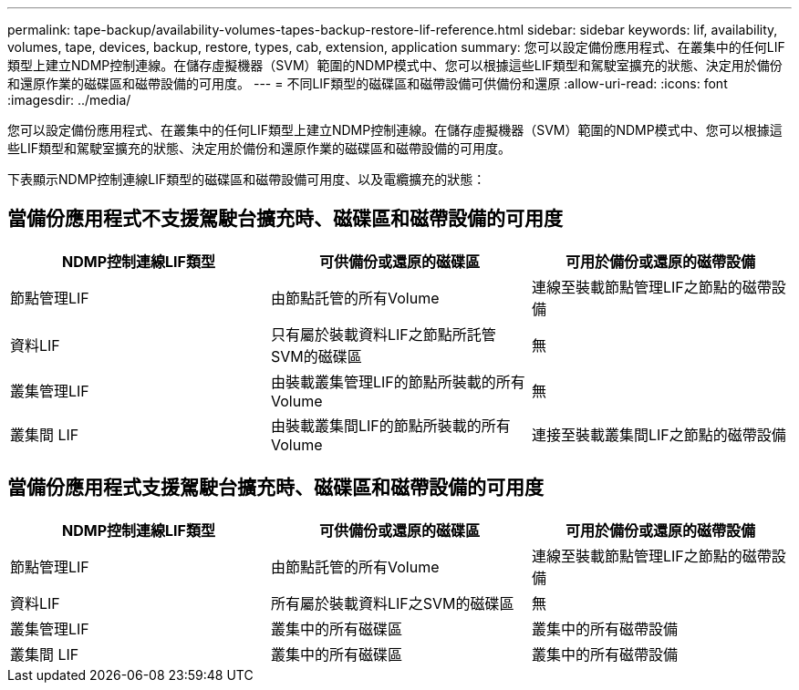 ---
permalink: tape-backup/availability-volumes-tapes-backup-restore-lif-reference.html 
sidebar: sidebar 
keywords: lif, availability, volumes, tape, devices, backup, restore, types, cab, extension, application 
summary: 您可以設定備份應用程式、在叢集中的任何LIF類型上建立NDMP控制連線。在儲存虛擬機器（SVM）範圍的NDMP模式中、您可以根據這些LIF類型和駕駛室擴充的狀態、決定用於備份和還原作業的磁碟區和磁帶設備的可用度。 
---
= 不同LIF類型的磁碟區和磁帶設備可供備份和還原
:allow-uri-read: 
:icons: font
:imagesdir: ../media/


[role="lead"]
您可以設定備份應用程式、在叢集中的任何LIF類型上建立NDMP控制連線。在儲存虛擬機器（SVM）範圍的NDMP模式中、您可以根據這些LIF類型和駕駛室擴充的狀態、決定用於備份和還原作業的磁碟區和磁帶設備的可用度。

下表顯示NDMP控制連線LIF類型的磁碟區和磁帶設備可用度、以及電纜擴充的狀態：



== 當備份應用程式不支援駕駛台擴充時、磁碟區和磁帶設備的可用度

|===
| NDMP控制連線LIF類型 | 可供備份或還原的磁碟區 | 可用於備份或還原的磁帶設備 


 a| 
節點管理LIF
 a| 
由節點託管的所有Volume
 a| 
連線至裝載節點管理LIF之節點的磁帶設備



 a| 
資料LIF
 a| 
只有屬於裝載資料LIF之節點所託管SVM的磁碟區
 a| 
無



 a| 
叢集管理LIF
 a| 
由裝載叢集管理LIF的節點所裝載的所有Volume
 a| 
無



 a| 
叢集間 LIF
 a| 
由裝載叢集間LIF的節點所裝載的所有Volume
 a| 
連接至裝載叢集間LIF之節點的磁帶設備

|===


== 當備份應用程式支援駕駛台擴充時、磁碟區和磁帶設備的可用度

|===
| NDMP控制連線LIF類型 | 可供備份或還原的磁碟區 | 可用於備份或還原的磁帶設備 


 a| 
節點管理LIF
 a| 
由節點託管的所有Volume
 a| 
連線至裝載節點管理LIF之節點的磁帶設備



 a| 
資料LIF
 a| 
所有屬於裝載資料LIF之SVM的磁碟區
 a| 
無



 a| 
叢集管理LIF
 a| 
叢集中的所有磁碟區
 a| 
叢集中的所有磁帶設備



 a| 
叢集間 LIF
 a| 
叢集中的所有磁碟區
 a| 
叢集中的所有磁帶設備

|===